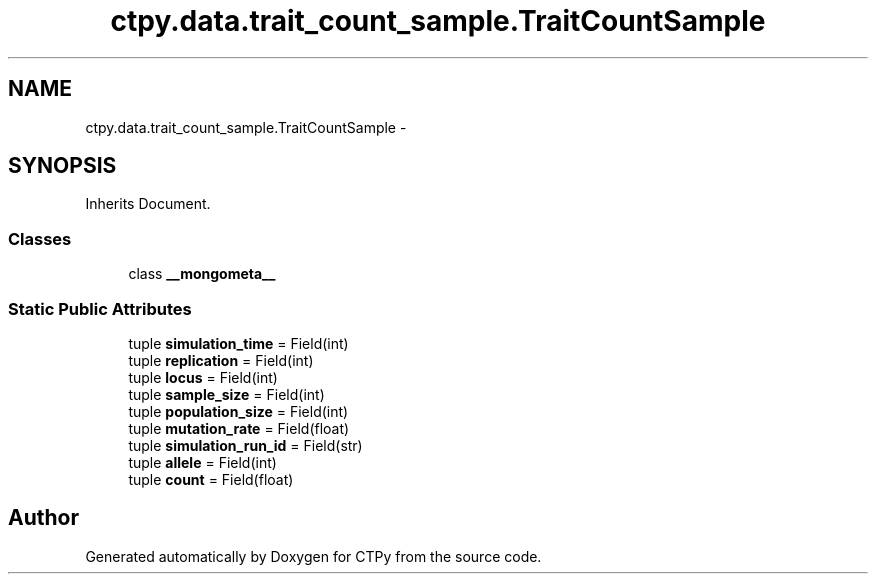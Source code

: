 .TH "ctpy.data.trait_count_sample.TraitCountSample" 3 "Sun Oct 13 2013" "Version 1.0.3" "CTPy" \" -*- nroff -*-
.ad l
.nh
.SH NAME
ctpy.data.trait_count_sample.TraitCountSample \- 
.SH SYNOPSIS
.br
.PP
.PP
Inherits Document\&.
.SS "Classes"

.in +1c
.ti -1c
.RI "class \fB__mongometa__\fP"
.br
.in -1c
.SS "Static Public Attributes"

.in +1c
.ti -1c
.RI "tuple \fBsimulation_time\fP = Field(int)"
.br
.ti -1c
.RI "tuple \fBreplication\fP = Field(int)"
.br
.ti -1c
.RI "tuple \fBlocus\fP = Field(int)"
.br
.ti -1c
.RI "tuple \fBsample_size\fP = Field(int)"
.br
.ti -1c
.RI "tuple \fBpopulation_size\fP = Field(int)"
.br
.ti -1c
.RI "tuple \fBmutation_rate\fP = Field(float)"
.br
.ti -1c
.RI "tuple \fBsimulation_run_id\fP = Field(str)"
.br
.ti -1c
.RI "tuple \fBallele\fP = Field(int)"
.br
.ti -1c
.RI "tuple \fBcount\fP = Field(float)"
.br
.in -1c

.SH "Author"
.PP 
Generated automatically by Doxygen for CTPy from the source code\&.
